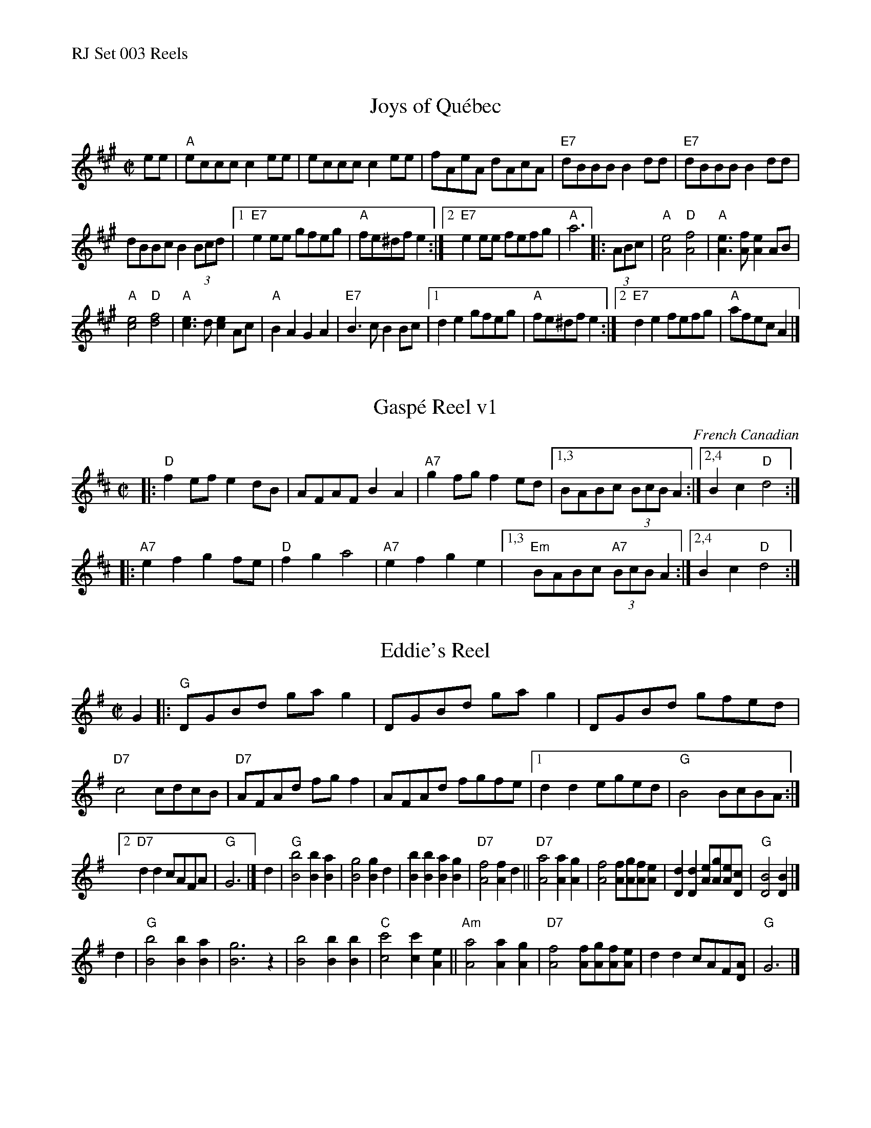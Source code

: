 %%text RJ Set 003 Reels


X: 1
T: Joys of Qu\'ebec
I: RJ Quebec R-41 A reel
M: C|
R: reel
K: A
ee |\
"A"eccc c2ee | eccc c2ee | fAeA dAcA | "E7"dBBB B2dd |\
"E7"dBBB B2dd |
dBBc B2(3Bcd |\
[1 "E7"e2ee gfeg | "A"fe^df e2 :|[2 "E7"e2ee fefg | "A"a6 \
|: (3ABc |\
"A"[A4e4] "D"[A4f4] | "A"[e3A3][fA] [A2e2]AB |
"A"[c4e4] "D"[d4f4] | "A"[c3e3]d [c2e2]Ac |\
"A"B2A2 G2A2 | "E7"B3c B2Bc |[1 d2e2 gfeg | "A"fe^df e2 :|[2 "E7"d2e2 fefg | "A"afec A2 |]


X: 2
T: Gasp\'e Reel v1
O: French Canadian
R: reel
Z: Transcribed to abc by Mary Lou Knack
D: Isidore Soucy (fiddle) & Donat Lafleur (accordion) "Quadrille du peuple 1\`ere partie" Starr 15532 A 1929.
F: http://www.collectionscanada.ca/obj/m2/f7/15992.mp3 (with 3rd part from Mony Musk)
M: C|
L: 1/8
K: D
|: "D"f2ef e2dB | AFAF B2A2 | "A7"g2fg f2ed |1,3     BABc     (3BcBA2 :|2,4 B2c2 "D"d4 :|
|:"A7"e2f2 g2fe |"D"f2g2 a4 | "A7"e2f2 g2e2 |1,3 "Em"BABc "A7"(3BcBA2 :|2,4 B2c2 "D"d4 :|


X: 3
T: Eddie's Reel
I: RJ R-42 G reel
M: C|
R: reel
K: G
G2 |:\
"G"DGBd gag2 | DGBd gag2 | DGBd gfed | "D7"c4 cdcB |\
"D7"AFAd fgf2 | AFAd fgfe |[1 d2d2 eged | "G"B4 BcBA :|
[2 "D7"d2d2 cAFA | "G"G6 |]\
d2 |\
"G"[B4b4] [B2b2][B2a2] | [B4g4] [B2g2]d2 | [B2b2][B2b2] [B2a2][B2g2] | "D7"[A4f4] [A2f2]d2 ||\
"D7"[A4a4] [A2a2][A2g2] | [A4f4] [Af][Ag][Af][Ae] | [D2d2][D2d2] [Ae][Ag][Ae][Dc] | "G"[D4B4] [D2B2] |]
d2 |\
"G"[B4b4] [B2b2][B2a2] | [B6g6] z2 | [B4b4] [B2b2][B2b2] | "C"[c4c'4] [c2c'2][A2e2] ||\
"Am"[A4a4] [A2a2][A2g2] | "D7"[A4f4] [Af][Ag][Af][Ae] | d2d2 cAF[DA] | "G"G6 |]
% text 05/22/10

